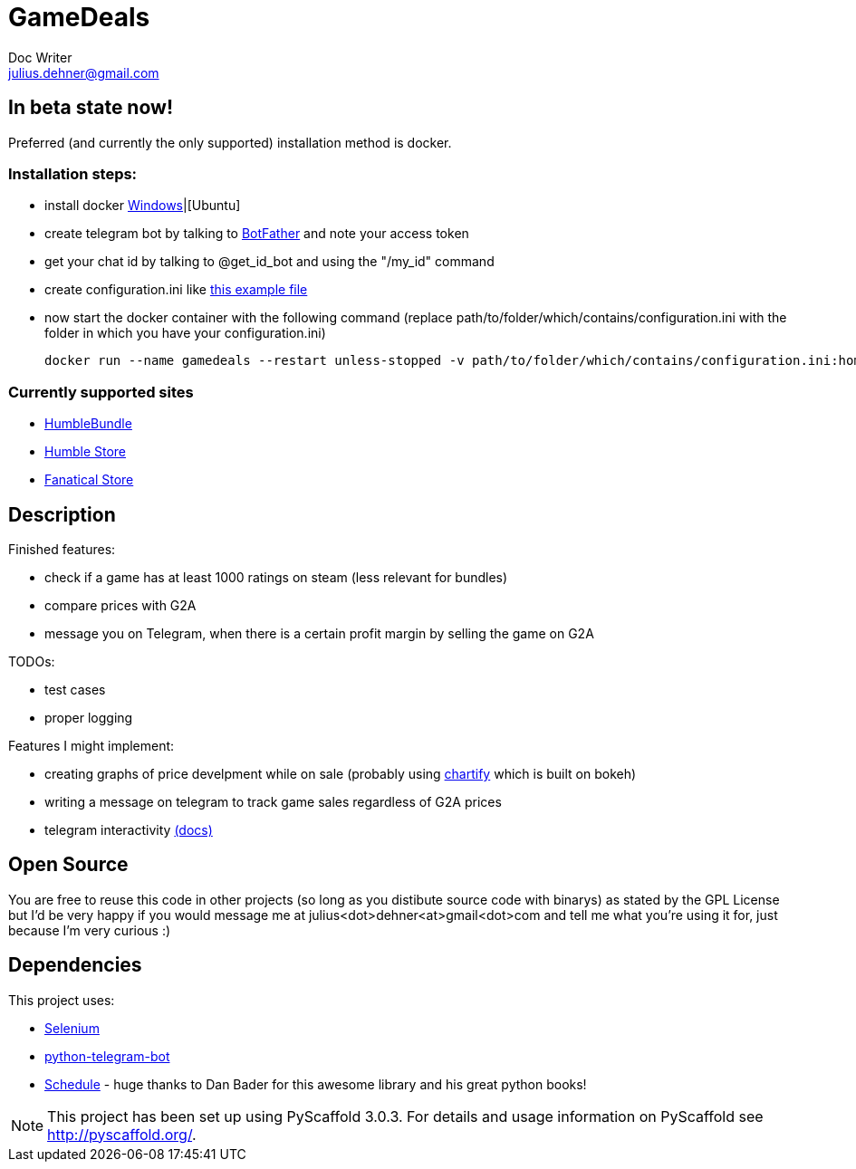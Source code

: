 = GameDeals
Doc Writer <julius.dehner@gmail.com>

== In beta state now!
Preferred (and currently the only supported) installation method is docker.

=== Installation steps:

- install docker https://docs.docker.com/toolbox/overview/[Windows]|[Ubuntu]
- create telegram bot by talking to https://t.me/botfather[BotFather] and note your access token
- get your chat id by talking to @get_id_bot and using the "/my_id" command
- create configuration.ini like https://github.com/juligreen/GameDeals/blob/master/src/gamedeals/resources/configuration.ini.example[this example file]
- now start the docker container with the following command (replace path/to/folder/which/contains/configuration.ini with the folder in which you have your configuration.ini)

 docker run --name gamedeals --restart unless-stopped -v path/to/folder/which/contains/configuration.ini:home/src/gamedeals/resources juligreen/gamedeals

=== Currently supported sites

- https://www.humblebundle.com/[HumbleBundle]
- https://www.humblebundle.com/store[Humble Store]
- https://www.fanatical.com/[Fanatical Store]

== Description

Finished features:

- check if a game has at least 1000 ratings on steam (less relevant for bundles)
- compare prices with G2A
- message you on Telegram, when there is a certain profit margin by selling the game on G2A

TODOs:

- test cases
- proper logging

Features I might implement:

- creating graphs of price develpment while on sale (probably using https://github.com/spotify/chartify[chartify] which is built on bokeh)
- writing a message on telegram to track game sales regardless of G2A prices
- telegram interactivity https://github.com/python-telegram-bot/python-telegram-bot/wiki/Types-of-Handlers[(docs)]


== Open Source

You are free to reuse this code in other projects (so long as you distibute source code with binarys) as stated by the GPL License but I'd be very happy if you would message me at julius<dot>dehner<at>gmail<dot>com and tell me what you're using it for, just because I'm very curious :)

== Dependencies

This project uses:

- https://github.com/SeleniumHQ/selenium[Selenium]
- https://github.com/python-telegram-bot/python-telegram-bot[python-telegram-bot]
- https://github.com/dbader/schedule[Schedule] - huge thanks to Dan Bader for this awesome library and his great python books!

NOTE: This project has been set up using PyScaffold 3.0.3. For details and usage information on PyScaffold see http://pyscaffold.org/.
